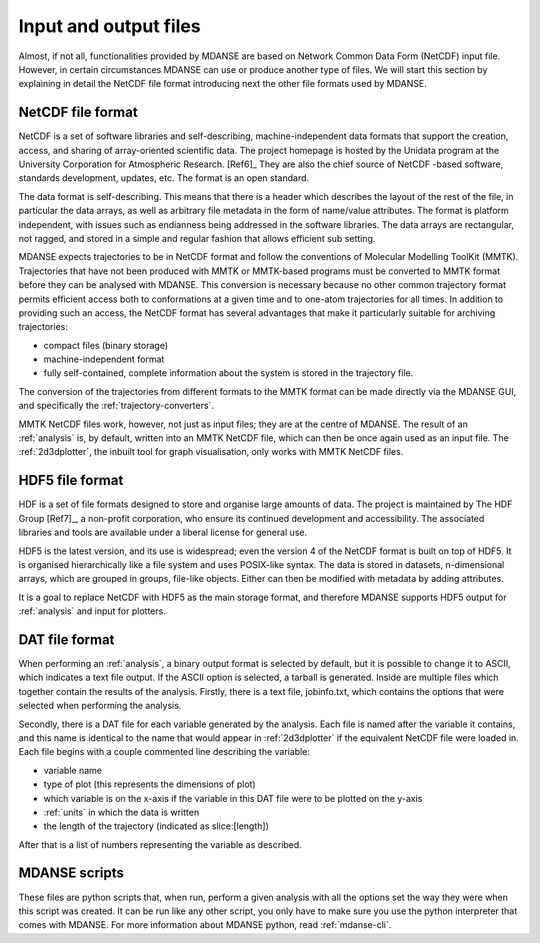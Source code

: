 
Input and output files
======================

Almost, if not all, functionalities provided by MDANSE are based on
Network Common Data Form (NetCDF) input file. However, in certain
circumstances MDANSE can use or produce another type of files. We will
start this section by explaining in detail the NetCDF file format
introducing next the other file formats used by MDANSE.

.. _netcdf:

NetCDF file format
------------------

NetCDF is a set of software libraries and self-describing,
machine-independent data formats that support the creation, access, and
sharing of array-oriented scientific data. The project homepage is
hosted by the Unidata program at the University Corporation for
Atmospheric Research. [Ref6]_ They are also
the chief source of NetCDF -based software, standards development,
updates, etc. The format is an open standard.

The data format is self-describing. This means that there is a header
which describes the layout of the rest of the file, in particular the
data arrays, as well as arbitrary file metadata in the form of
name/value attributes. The format is platform independent, with issues
such as endianness being addressed in the software libraries. The data
arrays are rectangular, not ragged, and stored in a simple and regular
fashion that allows efficient sub setting.

MDANSE expects trajectories to be in NetCDF format and follow the
conventions of Molecular Modelling ToolKit (MMTK). Trajectories that
have not been produced with MMTK or MMTK-based programs must be
converted to MMTK format before they can be analysed with MDANSE. This
conversion is necessary because no other common trajectory format
permits efficient access both to conformations at a given time and to
one-atom trajectories for all times. In addition to providing such an
access, the NetCDF format has several advantages that make it
particularly suitable for archiving trajectories:

-  compact files (binary storage)
-  machine-independent format
-  fully self-contained, complete information about the system is stored
   in the trajectory file.

The conversion of the trajectories from different formats to the MMTK
format can be made directly via the MDANSE GUI, and specifically
the :ref:`trajectory-converters`.

MMTK NetCDF files work, however, not just as input files; they are at
the centre of MDANSE. The result of an :ref:`analysis` is, by
default, written into an MMTK NetCDF file, which can then be once again
used as an input file. The :ref:`2d3dplotter`, the
inbuilt tool for graph visualisation, only works with MMTK NetCDF files.

.. _hdf5:

HDF5 file format
----------------

HDF is a set of file formats designed to store and organise large
amounts of data. The project is maintained by The HDF Group
[Ref7]_, a non-profit corporation, who ensure
its continued development and accessibility. The associated libraries
and tools are available under a liberal license for general use.

HDF5 is the latest version, and its use is widespread; even the version
4 of the NetCDF format is built on top of HDF5. It is organised
hierarchically like a file system and uses POSIX-like syntax. The data
is stored in datasets, n-dimensional arrays, which are grouped in
groups, file-like objects. Either can then be modified with metadata by
adding attributes.

It is a goal to replace NetCDF with HDF5 as the main storage format, and
therefore MDANSE supports HDF5 output for :ref:`analysis` and
input for plotters.

.. _text_output:

DAT file format
---------------

When performing an :ref:`analysis`, a binary output format is selected
by default, but it is possible to change it to ASCII, which indicates
a text file output. If the ASCII option is selected, a tarball is
generated. Inside are multiple files which together contain the results
of the analysis. Firstly, there is a text file, jobinfo.txt, which
contains the options that were selected when performing the analysis.

Secondly, there is a DAT file for each variable generated by the
analysis. Each file is named after the variable it contains, and this
name is identical to the name that would appear in :ref:`2d3dplotter`
if the equivalent NetCDF file were loaded
in. Each file begins with a couple commented line describing the
variable:

-  variable name
-  type of plot (this represents the dimensions of plot)
-  which variable is on the x-axis if the variable in this DAT file were
   to be plotted on the y-axis
-  :ref:`units` in which the data is written
-  the length of the trajectory (indicated as slice:[length])

After that is a list of numbers representing the variable as described.

.. _mdanse-scripts:

MDANSE scripts
--------------

These files are python scripts that, when run, perform a given analysis
with all the options set the way they were when this script was created.
It can be run like any other script, you only have to make sure you use
the python interpreter that comes with MDANSE. For more information
about MDANSE python, read :ref:`mdanse-cli`.
